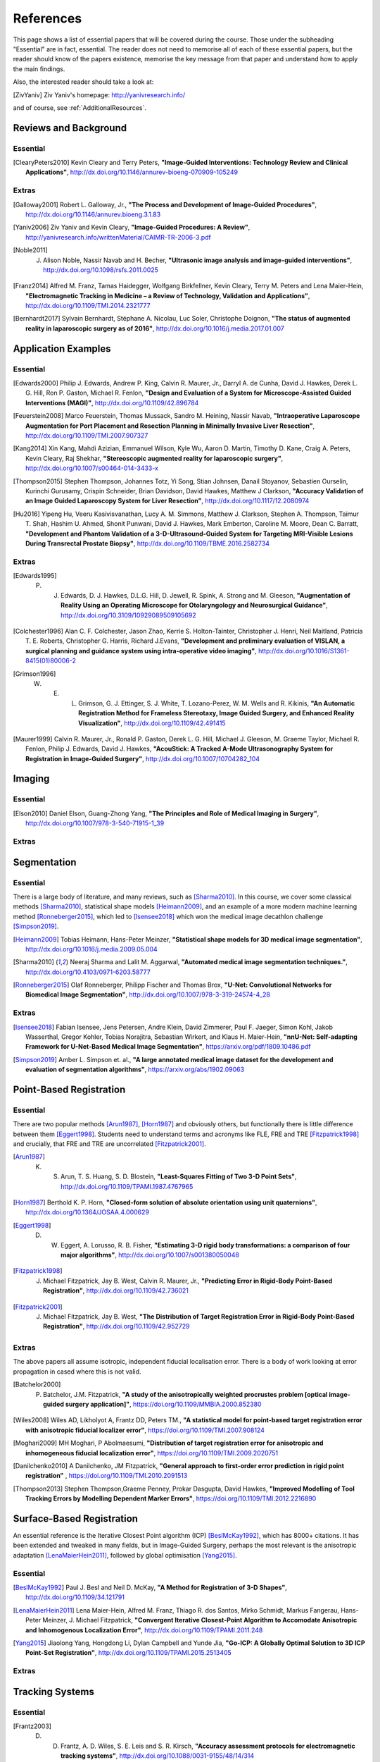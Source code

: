 References
==========

This page shows a list of essential papers that will be covered during the course.
Those under the subheading "Essential" are in fact, essential.
The reader does not need to memorise all of each of these essential papers,
but the reader should know of the papers existence, memorise the key message from
that paper and understand how to apply the main findings.

Also, the interested reader should take a look at:

.. [ZivYaniv] Ziv Yaniv's homepage: http://yanivresearch.info/

and of course, see :ref:`AdditionalResources`.


Reviews and Background
----------------------

Essential
^^^^^^^^^

.. [ClearyPeters2010] Kevin Cleary and Terry Peters, **"Image-Guided Interventions: Technology Review and Clinical Applications"**, http://dx.doi.org/10.1146/annurev-bioeng-070909-105249

Extras
^^^^^^

.. [Galloway2001] Robert L. Galloway, Jr., **"The Process and Development of Image-Guided Procedures"**, http://dx.doi.org/10.1146/annurev.bioeng.3.1.83

.. [Yaniv2006] Ziv Yaniv and Kevin Cleary, **"Image-Guided Procedures: A Review"**, http://yanivresearch.info/writtenMaterial/CAIMR-TR-2006-3.pdf

.. [Noble2011] J. Alison Noble, Nassir Navab and H. Becher, **"Ultrasonic image analysis and image-guided interventions"**, http://dx.doi.org/10.1098/rsfs.2011.0025

.. [Franz2014] Alfred M. Franz, Tamas Haidegger, Wolfgang Birkfellner, Kevin Cleary, Terry M. Peters and Lena Maier-Hein, **"Electromagnetic Tracking in Medicine – a Review of Technology, Validation and Applications"**, http://dx.doi.org/10.1109/TMI.2014.2321777

.. [Bernhardt2017] Sylvain Bernhardt, Stéphane A. Nicolau, Luc Soler, Christophe Doignon, **"The status of augmented reality in laparoscopic surgery as of 2016"**, http://dx.doi.org/10.1016/j.media.2017.01.007


Application Examples
--------------------

Essential
^^^^^^^^^

.. [Edwards2000] Philip J. Edwards, Andrew P. King, Calvin R. Maurer, Jr., Darryl A. de Cunha, David J. Hawkes, Derek L. G. Hill, Ron P. Gaston, Michael R. Fenlon, **"Design and Evaluation of a System for Microscope-Assisted Guided Interventions (MAGI)"**, http://dx.doi.org/10.1109/42.896784

.. [Feuerstein2008] Marco Feuerstein, Thomas Mussack, Sandro M. Heining, Nassir Navab, **"Intraoperative Laparoscope Augmentation for Port Placement and Resection Planning in Minimally Invasive Liver Resection"**, http://dx.doi.org/10.1109/TMI.2007.907327

.. [Kang2014] Xin Kang, Mahdi Azizian, Emmanuel Wilson, Kyle Wu, Aaron D. Martin, Timothy D. Kane, Craig A. Peters, Kevin Cleary, Raj Shekhar, **"Stereoscopic augmented reality for laparoscopic surgery"**, http://dx.doi.org/10.1007/s00464-014-3433-x

.. [Thompson2015] Stephen Thompson, Johannes Totz, Yi Song, Stian Johnsen, Danail Stoyanov, Sebastien Ourselin, Kurinchi Gurusamy, Crispin Schneider, Brian Davidson, David Hawkes, Matthew J Clarkson, **"Accuracy Validation of an Image Guided Laparoscopy System for Liver Resection"**, http://dx.doi.org/10.1117/12.2080974

.. [Hu2016] Yipeng Hu, Veeru Kasivisvanathan, Lucy A. M. Simmons, Matthew J. Clarkson, Stephen A. Thompson, Taimur T. Shah, Hashim U. Ahmed, Shonit Punwani, David J. Hawkes, Mark Emberton, Caroline M. Moore, Dean C. Barratt, **"Development and Phantom Validation of a 3-D-Ultrasound-Guided System for Targeting MRI-Visible Lesions During Transrectal Prostate Biopsy"**, http://dx.doi.org/10.1109/TBME.2016.2582734

Extras
^^^^^^

.. [Edwards1995] P. J. Edwards, D. J. Hawkes, D.L.G. Hill, D. Jewell, R. Spink, A. Strong and M. Gleeson, **"Augmentation of Reality Using an Operating Microscope for Otolaryngology and Neurosurgical Guidance"**,  http://dx.doi.org/10.3109/10929089509105692

.. [Colchester1996] Alan C. F. Colchester, Jason Zhao, Kerrie S. Holton-Tainter, Christopher J. Henri, Neil Maitland, Patricia T. E. Roberts, Christopher G. Harris, Richard J.Evans, **"Development and preliminary evaluation of VISLAN, a surgical planning and guidance system using intra-operative video imaging"**, http://dx.doi.org/10.1016/S1361-8415(01)80006-2

.. [Grimson1996] W. E. L. Grimson, G. J. Ettinger, S. J. White, T. Lozano-Perez, W. M. Wells and R. Kikinis, **"An Automatic Registration Method for Frameless Stereotaxy, Image Guided Surgery, and Enhanced Reality Visualization"**, http://dx.doi.org/10.1109/42.491415

.. [Maurer1999] Calvin R. Maurer, Jr., Ronald P. Gaston, Derek L. G. Hill, Michael J. Gleeson, M. Graeme Taylor, Michael R. Fenlon, Philip J. Edwards, David J. Hawkes, **"AcouStick: A Tracked A-Mode Ultrasonography System for Registration in Image-Guided Surgery"**, http://dx.doi.org/10.1007/10704282_104


Imaging
-------

Essential
^^^^^^^^^

.. [Elson2010] Daniel Elson, Guang-Zhong Yang, **"The Principles and Role of Medical Imaging in Surgery"**, http://dx.doi.org/10.1007/978-3-540-71915-1_39

Extras
^^^^^^


Segmentation
------------

Essential
^^^^^^^^^

There is a large body of literature, and many reviews, such as [Sharma2010]_. In this course, we cover some
classical methods [Sharma2010]_, statistical shape models [Heimann2009]_, and an example of
a more modern machine learning method [Ronneberger2015]_, which led to [Isensee2018]_ which won the
medical image decathlon challenge [Simpson2019]_.

.. [Heimann2009] Tobias Heimann, Hans-Peter Meinzer, **"Statistical shape models for 3D medical image segmentation"**, http://dx.doi.org/10.1016/j.media.2009.05.004

.. [Sharma2010] Neeraj Sharma and Lalit M. Aggarwal, **"Automated medical image segmentation techniques."**, http://dx.doi.org/10.4103/0971-6203.58777

.. [Ronneberger2015] Olaf Ronneberger, Philipp Fischer and Thomas Brox, **"U-Net: Convolutional Networks for Biomedical Image Segmentation"**, http://dx.doi.org/10.1007/978-3-319-24574-4_28

Extras
^^^^^^

.. [Isensee2018] Fabian Isensee, Jens Petersen, Andre Klein, David Zimmerer, Paul F. Jaeger, Simon Kohl, Jakob Wasserthal, Gregor Kohler, Tobias Norajitra, Sebastian Wirkert, and Klaus H. Maier-Hein, **"nnU-Net: Self-adapting Framework for U-Net-Based Medical Image Segmentation"**, https://arxiv.org/pdf/1809.10486.pdf

.. [Simpson2019] Amber L. Simpson et. al., **"A large annotated medical image dataset for the development and evaluation of segmentation algorithms"**, https://arxiv.org/abs/1902.09063


Point-Based Registration
------------------------

Essential
^^^^^^^^^

There are two popular methods [Arun1987]_, [Horn1987]_ and obviously others, but functionally there is little difference between them [Eggert1998]_.
Students need to understand terms and acronyms like FLE, FRE and TRE [Fitzpatrick1998]_ and crucially, that FRE and TRE are uncorrelated [Fitzpatrick2001]_.

.. [Arun1987] K. S. Arun, T. S. Huang, S. D. Blostein, **"Least-Squares Fitting of Two 3-D Point Sets"**, http://dx.doi.org/10.1109/TPAMI.1987.4767965

.. [Horn1987] Berthold K. P. Horn, **"Closed-form solution of absolute orientation using unit quaternions"**, http://dx.doi.org/10.1364/JOSAA.4.000629

.. [Eggert1998] D. W. Eggert, A. Lorusso, R. B. Fisher, **"Estimating 3-D rigid body transformations: a comparison of four major algorithms"**, http://dx.doi.org/10.1007/s001380050048

.. [Fitzpatrick1998] J. Michael Fitzpatrick, Jay B. West, Calvin R. Maurer, Jr., **"Predicting Error in Rigid-Body Point-Based Registration"**, http://dx.doi.org/10.1109/42.736021

.. [Fitzpatrick2001] J. Michael Fitzpatrick, Jay B. West, **"The Distribution of Target Registration Error in Rigid-Body Point-Based Registration"**, http://dx.doi.org/10.1109/42.952729

Extras
^^^^^^

The above papers all assume isotropic, independent fiducial localisation error. There is a body of work looking at error propagation in cased where this is not valid.

.. [Batchelor2000] P. Batchelor, J.M. Fitzpatrick, **"A study of the anisotropically weighted procrustes problem [optical image-guided surgery application]"**, https://doi.org/10.1109/MMBIA.2000.852380

.. [Wiles2008] Wiles AD, Likholyot A, Frantz DD, Peters TM., **"A statistical model for point-based target registration error with anisotropic fiducial localizer error"**, https://doi.org/10.1109/TMI.2007.908124

.. [Moghari2009] MH Moghari, P Abolmaesumi, **"Distribution of target registration error for anisotropic and inhomogeneous fiducial localization error"**, https://doi.org/10.1109/TMI.2009.2020751

.. [Danilchenko2010] A Danilchenko, JM Fitzpatrick, **"General approach to first-order error prediction in rigid point registration"** , https://doi.org/10.1109/TMI.2010.2091513

.. [Thompson2013]  Stephen Thompson,Graeme Penney, Prokar Dasgupta, David Hawkes, **"Improved Modelling of Tool Tracking Errors by Modelling Dependent Marker Errors"**, https://doi.org/10.1109/TMI.2012.2216890


Surface-Based Registration
--------------------------

An essential reference is the Iterative Closest Point algorithm (ICP) [BeslMcKay1992]_, which has 8000+ citations.
It has been extended and tweaked in many fields, but in Image-Guided Surgery, perhaps the most relevant is
the anisotropic adaptation [LenaMaierHein2011]_, followed by global optimisation [Yang2015]_.

Essential
^^^^^^^^^

.. [BeslMcKay1992] Paul J. Besl and Neil D. McKay, **"A Method for Registration of 3-D Shapes"**, http://dx.doi.org/10.1109/34.121791

.. [LenaMaierHein2011] Lena Maier-Hein, Alfred M. Franz, Thiago R. dos Santos, Mirko Schmidt, Markus Fangerau, Hans-Peter Meinzer, J. Michael Fitzpatrick, **"Convergent Iterative Closest-Point Algorithm to Accomodate Anisotropic and Inhomogenous Localization Error"**, http://dx.doi.org/10.1109/TPAMI.2011.248

.. [Yang2015] Jiaolong Yang, Hongdong Li, Dylan Campbell and Yunde Jia, **"Go-ICP: A Globally Optimal Solution to 3D ICP Point-Set Registration"**, http://dx.doi.org/10.1109/TPAMI.2015.2513405

Extras
^^^^^^


Tracking Systems
----------------

Essential
^^^^^^^^^

.. [Frantz2003] D. D. Frantz, A. D. Wiles, S. E. Leis and S. R. Kirsch, **"Accuracy assessment protocols for electromagnetic tracking systems"**, http://dx.doi.org/10.1088/0031-9155/48/14/314

.. [Wiles2004] Andrew D. Wiles, David G. Thompson and Donald D. Frantz, **"Accuracy assessment and interpretation for optical tracking systems"**, http://dx.doi.org/10.1117/12.536128

.. [West2004] Jay B. West, Calvin R. Maurer, Jr., **"Designing Optically Tracked Instruments for Image-Guided Surgery"**, http://dx.doi.org/10.1109/TMI.2004.825614

Extras
^^^^^^

.. [Xiao2018] Guofang Xiao, Ester Bonmati, Stephen Thompson, Joe Evans, John Hipwell, Daniil Nikitichev, Kurinchi Gurusamy, Sébastien Ourselin, David J Hawkes, Brian Davidson, Matthew J Clarkson **"Electromagnetic tracking in image‐guided laparoscopic surgery: Comparison with optical tracking and feasibility study of a combined laparoscope and laparoscopic ultrasound system"**, https://doi.org/10.1002/mp.13210

.. [Bonmati2017] Ester Bonmati, Yipeng Hu, Kurinchi Gurusamy, Brian Davidson, Stephen P. Pereira, Matthew J. Clarkson, Dean C. Barratt, **"Assessment of Electromagnetic Tracking Accuracy for Endoscopic Ultrasound"** http://dx.doi.org/10.1007/978-3-319-54057-3_4


Calibration
-----------

Essential
^^^^^^^^^

.. [Zhang2000] Zhengyou Zhang, **"A Flexible New Technique for Camera Calibration"**, http://dx.doi.org/10.1109/34.888718

.. [Mercier2005] Laurence Mercier, Thomas Lango, Frank Lindseth and D. Louis Collins, **"A Review of Calibration Techniques for Freehand 3-D Ultrasound Systems." http://dx.doi.org/10.1016/j.ultrasmedbio.2004.11.015

.. [Malti2013] Abed Malti, Joao Pedro Barreto, **"Hand-eye and radial distortion calibration for rigid endoscopes"**, http://dx.doi.org/10.1002/rcs.1478

.. [Lasso2014] Andras Lasso, Tamas Heffter, Adam Rankin, Csaba Pinter, Tamas Ungi, Gabor Fichtinger, **"PLUS: Open-Source Toolkit for Ultrasound-Guided Intervention Systems"**,  http://dx.doi.org/10.1109/TBME.2014.2322864

.. [Yaniv2015] Ziv Yaniv, **"Which pivot calibration?"**, http://dx.doi.org/10.1117/12.2081348

Extras
^^^^^^

.. [Tsai1987] Roger Y. Tsai, **"A Versatile Camera Calibration Techniaue for High-Accuracy 3D Machine Vision Metrology Using Off-the-shelf TV Cameras and Lenses"**, http://dx.doi.org/10.1109/JRA.1987.1087109

.. [Tsai1989] Roger Y. Tsai and Reimar K. Lenz, **"A New Technique for Fully Autonomous and Efficient 3D Robotics Hand/Eye Calibration"**, http://dx.doi.org/10.1109/70.34770

.. [Birkfellner1998] Wolfgang Birkfellner, Franz Watzinger, Felix Wanschitz, Rolf Ewers, Helman Bergmann, **"Calibration of Tracking Systems in a Surgical Engironment"**, http://dx.doi.org/10.1109/42.736028

.. [Hsu2009] Po-Wei Hsu, Richard W. Prager, Andrew H. Gee and Graham M. Treece,  **"Freehand 3D Ultrasound Calibration: A Review"**, http://dx.doi.org/10.1007/978-3-540-68993-5_3

.. [Thompson2016] Stephen Thompson, Danail Stoyanov, Crispin Schneider, Kurinchi Gurusamy, Sébastien Ourselin, Brian Davidson, David Hawkes and Matthew J. Clarkson, **"Hand–eye calibration for rigid laparoscopes using an invariant point"**, http://dx.doi.org/10.1007/s11548-016-1364-9

.. [Heller2016] Jan Heller, Michal Havlena and Tomas Pajdla, **"Globally Optimal Hand-Eye Calibration Using Branch-and-Bound"**, http://dx.doi.org/10.1109/TPAMI.2015.2469299

.. [Morgan2017] Isabella Morgan, Uditha Jayarathne, Adam Rankin, Terry M. Peters and Elvis C. S. Chen, **"Hand-eye calibration for surgical cameras: a Procrustean Perspective-n-Point solution"**, http://dx.doi.org/10.1007/s11548-017-1590-9

.. [Ma2017] Buton Ma, Niloofar Banihaveb, Joy Choi, Elvis C. S. Chen, Amber L. Simpson, **"Is pose-based pivot calibration superior to sphere fitting?"**, http://dx.doi.org/10.1117/12.2256050


Visualisation
-------------

Essential
^^^^^^^^^

.. [Bichlmeier2010] Christoph Bichlmeier, Felix Wimmer, Sandro Michael Heining and Nassir Navab, **"Contextual Anatomic Mimesis Hybrid In-Situ Visualization Method for Improving Multi-Sensory Depth Perception in Medical Augmented Reality"**, http://dx.doi.org/10.1109/ISMAR.2007.4538837

.. [Hansen2010] Christian Hansen, Jan Wieferich, Felix Ritter, Christian Rieder, Heinz-Otto Peitgen, **"Illustrative visualization of 3D planning models for augmented reality in liver surgery"**, http://dx.doi.org/10.1007/s11548-009-0365-3

.. [KerstenOertel2013] Marta Kersten-Oertel, Pierre Jannin and D. Louis Collins, **"The state of the art of visualization in mixed reality image-guided surgery"**, http://dx.doi.org/10.1016/j.compmedimag.2013.01.009

.. [KerstenOertel2015] Marta Kersten-Oertel, Ian Gerard, Simon Drouin, Kelvin Mok, Denis Sirhan, David S. Sinclair, D. Louis Collins, **"Augmented reality in neurovascular surgery: feasibility and first uses in the operating room"**, http://dx.doi.org/10.1007/s11548-015-1163-8

.. [Marcus2015] Hani J Marcus, Philip Pratt, Archie Hughes-Hallett, Thomas P Cundy, Adam P Marcus, Guang-Zhong Yang, Ara Darzi, Dipankar Nandi, **"Comparative Effectiveness and Safety of Image Guidance Systems in Neurosurgery: A Preclinical Randomized Study"**, http://dx.doi.org/10.3171/2014.10.JNS141662

Extras
^^^^^^

.. [Dilley2019] Dilley, James W. R. MRCOG; Hughes-Hallett, Archie PhD; Pratt, Philip J. PhD; Pucher, Philip H. PhD; Camara, Mafalda MSc; Darzi, Ara W. FRS; Mayer, Erik K. PhD, **"Perfect Registration Leads to Imperfect Performance A Randomized Trial of Multimodal Intraoperative Image Guidance"**. http://dx.doi.org/10.1097/SLA.0000000000002793

.. [Thompson2018] Stephen Thompson, Crispin Schneider, Michele Bosi, Kurinchi Gurusamy, Sébastien Ourselin, Brian Davidson, David Hawkes, Matthew J Clarkson, **"In vivo estimation of target registration errors during augmented reality laparoscopic surgery"**, https://dx.doi.org/10.1007/s11548-018-1761-3

.. [Dixon2012] Benjamin J. Dixon, Michael J. Daly, Harley Chan, Allan D. Vescan, Ian J. Witterick, Jonathan C. Irish **"Surgeons blinded by enhanced navigation: the effect of augmented reality on attention"**, https://dx.doi.org/10.1007/s00464-012-2457-3

.. [Sielforst2008] Tobias Sielhorst, Marco Feuerstein, Nassir Navab **"Advanced Medical Displays: A Literature Review of Augmented Reality"**, http://dx.doi.org/10.1109/JDT.2008.2001575

User Interface
--------------

Essential
^^^^^^^^^

.. [Cronin2019] Sean, Cronin, Gavin Doherty. **"Touchless Computer Interfaces in Hospitals: A Review."**, http://dx.doi.org/10.1177/1460458217748342

.. [Mewes2016] Mewes A, Hensen B, Wacker F, Hansen C. **"Touchless interaction with software in interventional radiology and surgery: a systematic literature review."**, https://dx.doi.org/10.1007/s11548-016-1480-6


Extras
^^^^^^

.. [Wheeler2019] Gavin Wheeler, Shujie Deng, Kuberan Pushparajah, Julia Schnabel, John Simpson, Alberto Gomez Herrero, **"A Virtual Linear Measurement System for Accurate Quantification of Medical Images"**, http://dx.doi.org/10.1049/HTL.2019.0074

.. [Hatscher2019] Hatscher, B., Mewes, A., Pannicke, E. et al., **"Touchless scanner control to support MRI-guided interventions"**, https://dx.doi.org/10.1007/s11548-019-02058-1

.. [Hart2006] Sandra G. Hart, **"NASA-Task Load Index (NASA-TLX); 20 Years Later"**, https://doi.org/10.1177/154193120605000909

Evaluation
----------

Essential
^^^^^^^^^

.. [McCulloch2009] P. McCulloch et. al, **"No surgical innovation without evaluation: the IDEAL recommendations"**, https://doi.org/10.1016/S0140-6736(09)61116-8

.. [SomogyiGanss2014] Eszter Somogyi-Ganss, Howard I. Holmes and Asbjørn Jokstad, **"Accuracy of a novel prototype dynamic computer-assisted surgery system"**, http://dx.doi.org/10.1109/10.1111/clr.12414

.. [Thompson2013] Stephen Thompson, Graeme Penney, Michele Billia, Ben Challacombe, David Hawkes, Prokar Dasgupta, **"Design and evaluation of an image‐guidance system for robot‐assisted radical prostatectomy"**, https://doi.org/10.1111/j.1464-410X.2012.11692.x

Extras
^^^^^^


Others
------

Extras
^^^^^^

This study shows that the majority of bile duct injuries are due to the inability to identify anatomy. Can image guidance fix this?

.. [Way2002] Lawrence W. Way, Lygia Stewart, Walter Gantert, Kingsway Liu, Crystine M. Lee, Karen Whang, John G. Hunter, **"Causes and Prevention of Laparoscopic Bile Duct Injuries Analysis of 252 Cases From a Human Factors and Cognitive Psychology Perspective"**, https://doi.org/10.1097/01.SLA.0000060680.92690.E9

Here's a reminder that anatomy is variable and that there is not necessarily consensus on what's what.

.. [Schnelldorfer2012] Schnelldorfer T1, Sarr MG, Adams DB. **"What is the duct of Luschka?--A systematic review."**, https://dx.doi.org/10.1007/s11605-011-1802-5












